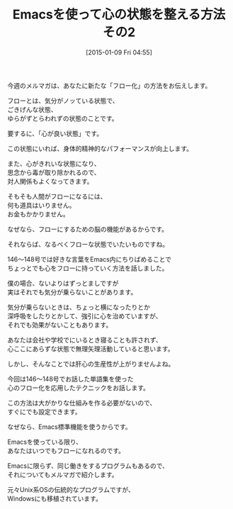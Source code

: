 #+BLOG: rubikitch
#+POSTID: 59
#+BLOG: rubikitch
#+DATE: [2015-01-09 Fri 04:55]
#+PERMALINK: melmag163
#+OPTIONS: toc:nil num:nil todo:nil pri:nil tags:nil ^:nil \n:t -:nil
#+ISPAGE: nil
#+DESCRIPTION:
# (progn (erase-buffer)(find-file-hook--org2blog/wp-mode))
#+BLOG: rubikitch
#+CATEGORY: るびきち塾メルマガ 
#+DESCRIPTION: Emacsの鬼るびきちのココだけの話#163の予告。
#+MYTAGS: 
#+TITLE: Emacsを使って心の状態を整える方法　その2

今週のメルマガは、あなたに新たな「フロー化」の方法をお伝えします。

フローとは、気分がノッている状態で、
ごきげんな状態、
ゆらがずとらわれずの状態のことです。

要するに、「心が良い状態」です。

この状態にいれば、身体的精神的なパフォーマンスが向上します。

また、心がきれいな状態になり、
思念から毒が取り除かれるので、
対人関係もよくなってきます。

そもそも人間がフローになるには、
何も道具はいりません。
お金もかかりません。

なぜなら、フローにするための脳の機能があるからです。

それならば、なるべくフローな状態でいたいものですね。

146〜148号では好きな言葉をEmacs内にちりばめることで
ちょっとでも心をフローに持っていく方法を話しました。

僕の場合、ないよりはずっとましですが
実はそれでも気分が乗らないことがあります。

気分が乗らないときは、ちょっと横になったりとか
深呼吸をしたりとかして、強引に心を治めていますが、
それでも効果がないこともあります。

あなたは会社や学校でにいるとき寝ることも許されず、
心ここにあらずな状態で無理矢理活動していると思います。

しかし、そんなことでは肝心の生産性が上がりませんよね。

今回は146〜148号でお話した単語集を使った
心のフロー化を応用したテクニックをお話します。

この方法は大がかりな仕組みを作る必要がないので、
すぐにでも設定できます。

なぜなら、Emacs標準機能を使うからです。

Emacsを使っている限り、
あなたはいつでもフローになれるのです。

Emacsに限らず、同じ働きをするプログラムもあるので、
それについてもメルマガで紹介します。

元々Unix系OSの伝統的なプログラムですが、
Windowsにも移植されています。


# (progn (forward-line 1)(shell-command "screenshot-time.rb org_template" t))
